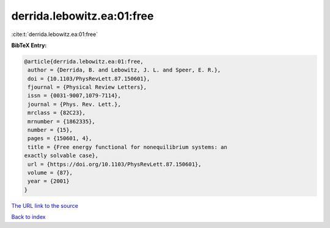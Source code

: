 derrida.lebowitz.ea:01:free
===========================

:cite:t:`derrida.lebowitz.ea:01:free`

**BibTeX Entry:**

.. code-block:: bibtex

   @article{derrida.lebowitz.ea:01:free,
    author = {Derrida, B. and Lebowitz, J. L. and Speer, E. R.},
    doi = {10.1103/PhysRevLett.87.150601},
    fjournal = {Physical Review Letters},
    issn = {0031-9007,1079-7114},
    journal = {Phys. Rev. Lett.},
    mrclass = {82C23},
    mrnumber = {1862335},
    number = {15},
    pages = {150601, 4},
    title = {Free energy functional for nonequilibrium systems: an
   exactly solvable case},
    url = {https://doi.org/10.1103/PhysRevLett.87.150601},
    volume = {87},
    year = {2001}
   }
`The URL link to the source <ttps://doi.org/10.1103/PhysRevLett.87.150601}>`_


`Back to index <../By-Cite-Keys.html>`_
